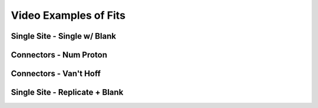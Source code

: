 ======================
Video Examples of Fits
======================

Single Site - Single w/ Blank
--------------------

.. raw:: html

	<iframe src="https://player.vimeo.com/video/214732631" width="640" height="397" frameborder="0" webkitallowfullscreen mozallowfullscreen allowfullscreen></iframe>


Connectors - Num Proton
-----------------------

.. raw:: html

	<iframe src="https://player.vimeo.com/video/214732643" width="640" height="480" frameborder="0" webkitallowfullscreen mozallowfullscreen allowfullscreen></iframe>

Connectors - Van't Hoff
-----------------------

.. raw:: html

	<iframe src="https://player.vimeo.com/video/214732608" width="640" height="480" frameborder="0" webkitallowfullscreen mozallowfullscreen allowfullscreen></iframe>

Single Site - Replicate + Blank
-------------------------------

.. raw:: html

	<iframe src="https://player.vimeo.com/video/214732602" width="640" height="480" frameborder="0" webkitallowfullscreen mozallowfullscreen allowfullscreen></iframe>